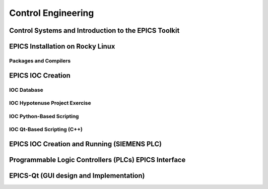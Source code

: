 Control Engineering
===================

Control Systems and Introduction to the EPICS Toolkit
-----------------------------------------------------


EPICS Installation on Rocky Linux
---------------------------------

Packages and Compilers
......................

EPICS IOC Creation
------------------

IOC Database
............

IOC Hypotenuse Project Exercise
...............................

IOC Python-Based Scripting
..........................

IOC Qt-Based Scripting (C++)
............................

EPICS IOC Creation and Running (SIEMENS PLC)
--------------------------------------------

Programmable Logic Controllers (PLCs) EPICS Interface
-----------------------------------------------------

EPICS-Qt (GUI design and Implementation)
----------------------------------------

